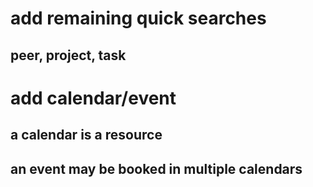 * add remaining quick searches
** peer, project, task
* add calendar/event
** a calendar is a resource
** an event may be booked in multiple calendars
